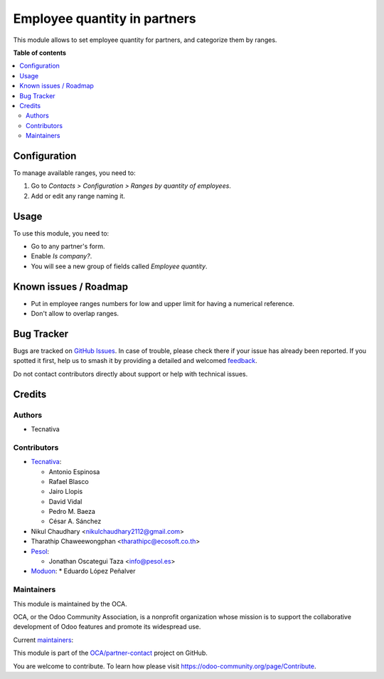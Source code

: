 =============================
Employee quantity in partners
=============================

.. 
   !!!!!!!!!!!!!!!!!!!!!!!!!!!!!!!!!!!!!!!!!!!!!!!!!!!!
   !! This file is generated by oca-gen-addon-readme !!
   !! changes will be overwritten.                   !!
   !!!!!!!!!!!!!!!!!!!!!!!!!!!!!!!!!!!!!!!!!!!!!!!!!!!!
   !! source digest: sha256:2e1b3231c84d9cb6a0d6c51cda032d940f4ff6764010dc2c4a371de189bfa1e9
   !!!!!!!!!!!!!!!!!!!!!!!!!!!!!!!!!!!!!!!!!!!!!!!!!!!!

.. |badge1| image:: https://img.shields.io/badge/maturity-Mature-brightgreen.png
    :target: https://odoo-community.org/page/development-status
    :alt: Mature
.. |badge2| image:: https://img.shields.io/badge/licence-AGPL--3-blue.png
    :target: http://www.gnu.org/licenses/agpl-3.0-standalone.html
    :alt: License: AGPL-3
.. |badge3| image:: https://img.shields.io/badge/github-OCA%2Fpartner--contact-lightgray.png?logo=github
    :target: https://github.com/OCA/partner-contact/tree/16.0/partner_employee_quantity
    :alt: OCA/partner-contact
.. |badge4| image:: https://img.shields.io/badge/weblate-Translate%20me-F47D42.png
    :target: https://translation.odoo-community.org/projects/partner-contact-16-0/partner-contact-16-0-partner_employee_quantity
    :alt: Translate me on Weblate
.. |badge5| image:: https://img.shields.io/badge/runboat-Try%20me-875A7B.png
    :target: https://runboat.odoo-community.org/builds?repo=OCA/partner-contact&target_branch=16.0
    :alt: Try me on Runboat

|badge1| |badge2| |badge3| |badge4| |badge5|

This module allows to set employee quantity for partners, and categorize them
by ranges.

**Table of contents**

.. contents::
   :local:

Configuration
=============

To manage available ranges, you need to:

#. Go to *Contacts > Configuration > Ranges by quantity of employees*.
#. Add or edit any range naming it.

Usage
=====

To use this module, you need to:

* Go to any partner's form.
* Enable *Is company?*.
* You will see a new group of fields called *Employee quantity*.

Known issues / Roadmap
======================

* Put in employee ranges numbers for low and upper limit for having a numerical
  reference.
* Don't allow to overlap ranges.

Bug Tracker
===========

Bugs are tracked on `GitHub Issues <https://github.com/OCA/partner-contact/issues>`_.
In case of trouble, please check there if your issue has already been reported.
If you spotted it first, help us to smash it by providing a detailed and welcomed
`feedback <https://github.com/OCA/partner-contact/issues/new?body=module:%20partner_employee_quantity%0Aversion:%2016.0%0A%0A**Steps%20to%20reproduce**%0A-%20...%0A%0A**Current%20behavior**%0A%0A**Expected%20behavior**>`_.

Do not contact contributors directly about support or help with technical issues.

Credits
=======

Authors
~~~~~~~

* Tecnativa

Contributors
~~~~~~~~~~~~

* `Tecnativa <https://www.tecnativa.com>`__:

  * Antonio Espinosa
  * Rafael Blasco
  * Jairo Llopis
  * David Vidal
  * Pedro M. Baeza
  * César A. Sánchez

* Nikul Chaudhary <nikulchaudhary2112@gmail.com>

* Tharathip Chaweewongphan <tharathipc@ecosoft.co.th>

* `Pesol <https://www.pesol.es>`__:

  * Jonathan Oscategui Taza <info@pesol.es>

* `Moduon <https://www.moduon.es>`__:
  * Eduardo López Peñalver

Maintainers
~~~~~~~~~~~

This module is maintained by the OCA.

.. image:: https://odoo-community.org/logo.png
   :alt: Odoo Community Association
   :target: https://odoo-community.org

OCA, or the Odoo Community Association, is a nonprofit organization whose
mission is to support the collaborative development of Odoo features and
promote its widespread use.

.. |maintainer-pedrobaeza| image:: https://github.com/pedrobaeza.png?size=40px
    :target: https://github.com/pedrobaeza
    :alt: pedrobaeza
.. |maintainer-rafaelbn| image:: https://github.com/rafaelbn.png?size=40px
    :target: https://github.com/rafaelbn
    :alt: rafaelbn
.. |maintainer-edlopen| image:: https://github.com/edlopen.png?size=40px
    :target: https://github.com/edlopen
    :alt: edlopen

Current `maintainers <https://odoo-community.org/page/maintainer-role>`__:

|maintainer-pedrobaeza| |maintainer-rafaelbn| |maintainer-edlopen| 

This module is part of the `OCA/partner-contact <https://github.com/OCA/partner-contact/tree/16.0/partner_employee_quantity>`_ project on GitHub.

You are welcome to contribute. To learn how please visit https://odoo-community.org/page/Contribute.
